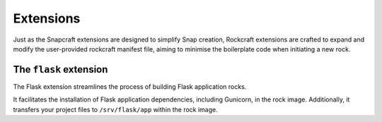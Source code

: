 Extensions
**********

Just as the Snapcraft extensions are designed to simplify Snap creation,
Rockcraft extensions are crafted to expand and modify the user-provided
rockcraft manifest file, aiming to minimise the boilerplate code when
initiating a new rock.

The ``flask`` extension
-------------------

The Flask extension streamlines the process of building Flask application rocks.

It facilitates the installation of Flask application dependencies, including
Gunicorn, in the rock image. Additionally, it transfers your project files to
``/srv/flask/app`` within the rock image.
